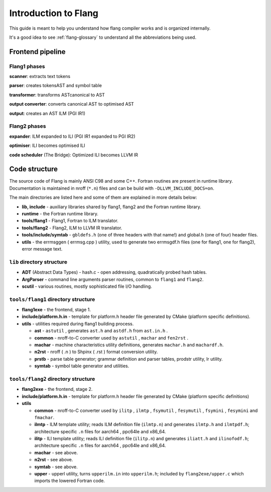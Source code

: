*********************
Introduction to Flang
*********************

This guide is meant to help you understand how flang compiler works and is organized internally.

It's a good idea to see :ref:`flang-glossary` to understand all the abbreviations being used.

Frontend pipeline
#################

Flang1 phases
*************

**scanner**: extracts text tokens

**parser**: creates tokensAST and symbol table

**transformer**: transforms ASTcanonical to AST

**output converter**: converts canonical AST to optimised AST

**output**: creates an AST ILM (PGI IR1)

Flang2 phases
*************

**expander**: ILM expanded to ILI (PGI IR1 expanded to PGI IR2)

**optimiser**: ILI becomes optimised ILI

**code scheduler** (The Bridge): Optimized ILI becomes LLVM IR

Code structure
##############

The source code of Flang is mainly ANSI C98 and some C++. Fortran routines are present in runtime library. Documentation is maintained in nroff (``*.n``) files and can be build with ``-DLLVM_INCLUDE_DOCS=on``.

The main directories are listed here and some of them are explained in more details below:

* **lib, include** - auxiliary libraries shared by flang1, flang2 and the Fortran runtime library.

* **runtime** - the Fortran runtime library.

* **tools/flang1** - Flang1, Fortran to ILM translator.

* **tools/flang2** - Flang2, ILM to LLVM IR translator.

* **tools/include/symtab** - ``gbldefs.h`` (one of three headers with that name!) and global.h (one of four) header files.

* **utils** - the errmsggen ( errmsg.cpp ) utility, used to generate two errmsgdf.h files (one for flang1, one for flang2), error message text.

``lib`` directory structure
***************************

* **ADT** (Abstract Data Types) - hash.c - open addressing, quadratically probed hash tables.

* **ArgParser** - command line arguments parser routines, common to ``flang1`` and ``flang2``.

* **scutil** - various routines, mostly sophisticated file I/O handling.

``tools/flang1`` directory structure
************************************

* **flang1exe** - the frontend, stage 1.

* **include/platform.h.in** - template for platform.h header file generated by CMake (platform specific definitions).

* **utils** - utilities required during flang1 building process.

  * **ast** - ``astutil`` , generates ``ast.h`` and ``astdf.h`` from ``ast.in.h`` .

  * **common** - nroff-to-C converter used by ``astutil`` , ``machar`` and ``fen2rst`` .

  * **machar** - machine characteristics utility definitions, generates ``machar.h`` and ``machardf.h``.

  * **n2rst** - nroff ( .n ) to Shpinx ( .rst ) format conversion utility.

  * **prstb** - parse table generator; grammar definition and parser tables, prodstr utility, lr utility.

  * **symtab** - symbol table generator and utilities.

``tools/flang2`` directory structure
************************************

* **flang2exe** - the frontend, stage 2.

* **include/platform.h.in** - template for platform.h header file generated by CMake (platform specific definitions)

* **utils**

  * **common** - nroff-to-C converter used by ``ilitp`` , ``ilmtp`` , ``fsymutil`` , ``fesymutil`` , ``fsymini`` , ``fesymini`` and ``fmachar``.

  * **ilmtp** - ILM template utility; reads ILM definition file (``ilmtp.n``) and generates ``ilmtp.h`` and ``ilmtpdf.h``; architecture specific ``.n`` files for aarch64 , ppc64le and x86_64.

  * **ilitp** - ILI template utility; reads ILI definition file (``ilitp.n``) and generates ``iliatt.h`` and ``ilinofodf.h``; architecture specific ``.n`` files for aarch64 , ppc64le and x86_64.

  * **machar** - see above.

  * **n2rst** - see above.

  * **symtab** - see above.

  * **upper** - upperl utility, turns ``upperilm.in`` into ``upperilm.h``; included by ``flang2exe/upper.c`` which imports the lowered Fortran code.
